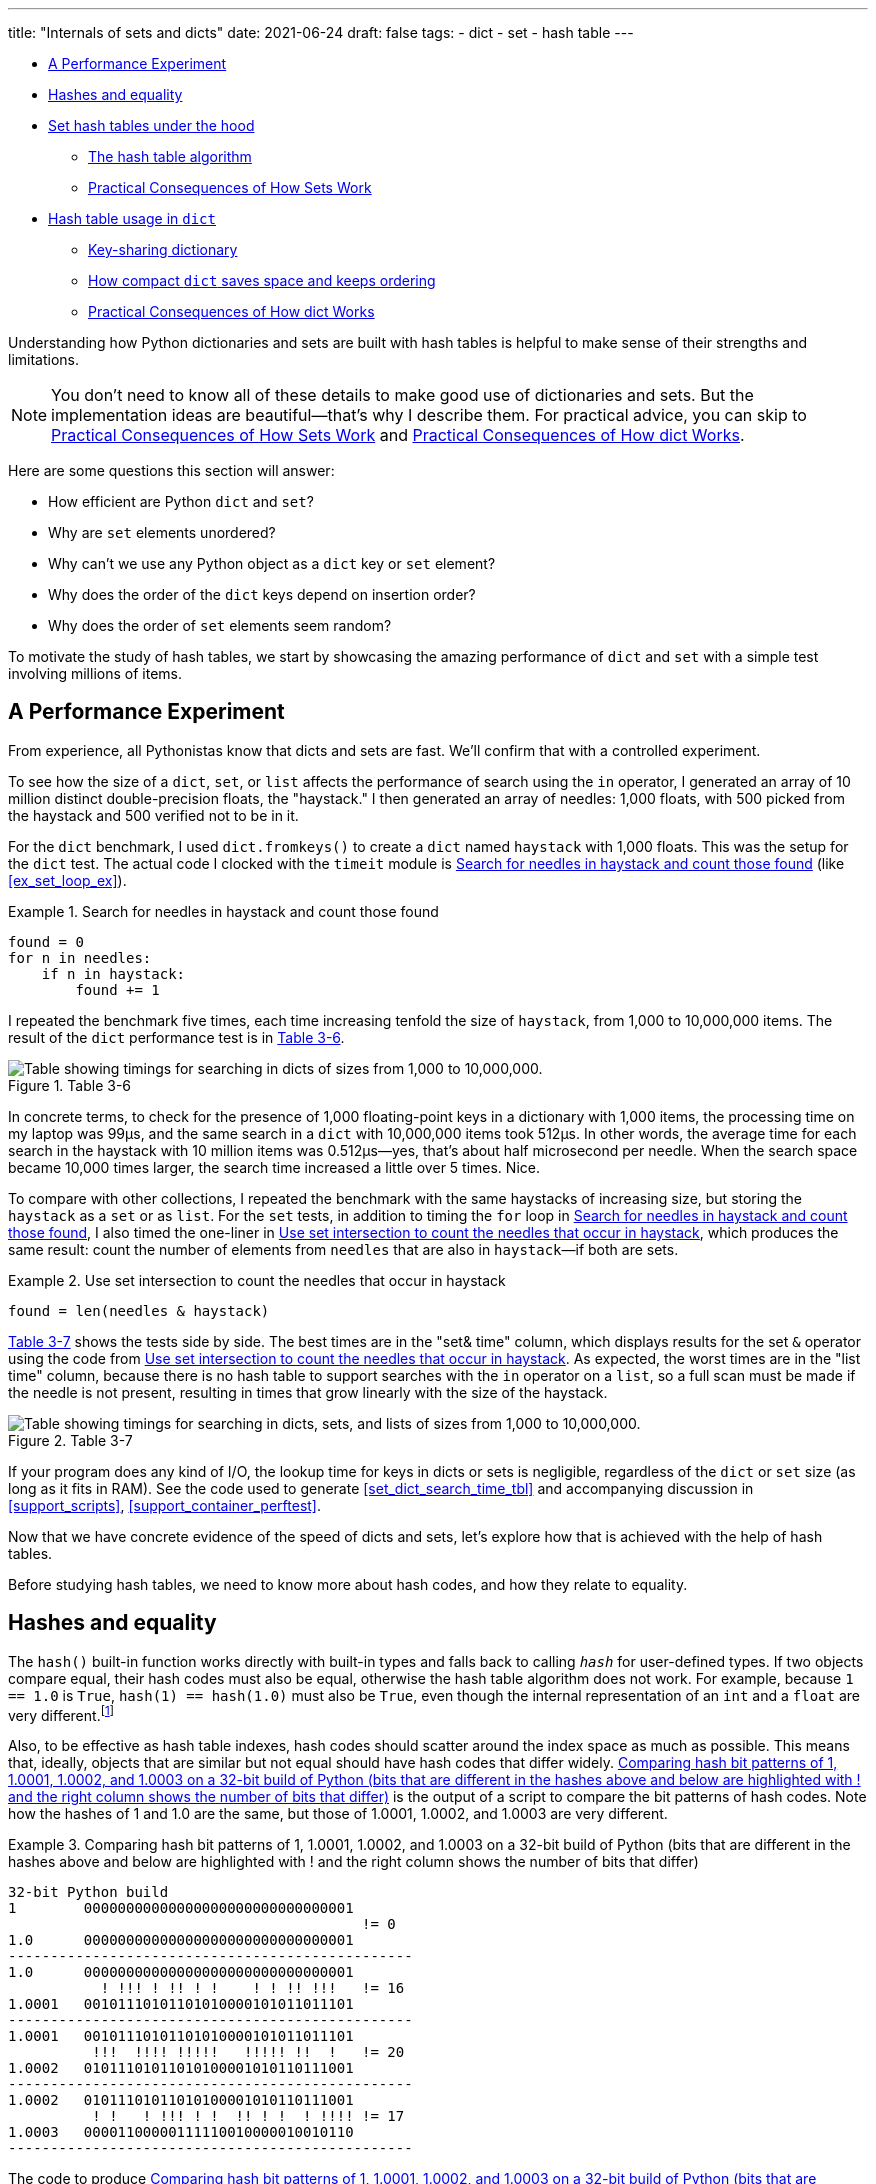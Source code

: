 ---
title: "Internals of sets and dicts"
date: 2021-06-24
draft: false
tags:
- dict
- set
- hash table
---

* <<perf_experim_sec>>
* <<hashes_and_equality>>
* <<set_hash_tables_under_sec>>
** <<hash_table_algorithm_sec>>
** <<consequences_set_sec>>
* <<hash_table_in_dict_sec>>
** <<key_sharing_dict_sec>>
** <<how_compact_dict_ordering_sec>> 
** <<consequences_dict_sec>>

Understanding how Python dictionaries and sets are built with hash tables is helpful to make sense of their strengths and limitations.

[NOTE]
=====
You don't need to know all of these details to make good use of dictionaries and sets.
But the implementation ideas are beautiful—that's why I describe them.
For practical advice, you can skip to <<consequences_set_sec>> and <<consequences_dict_sec>>.
=====

Here are some questions this section will answer:

* How efficient are Python `dict` and `set`?
* Why are `set` elements unordered?
* Why can't we use any Python object as a `dict` key or `set` element?
* Why does the order of the `dict` keys depend on insertion order?
* Why does the order of `set` elements seem random?

To motivate the study of hash tables, we start by showcasing the amazing performance of `dict` and `set` with a simple test involving millions of items.

[[perf_experim_sec]]
== A Performance Experiment

From experience, all Pythonistas know that dicts and sets are fast. We'll confirm that with a controlled experiment.

To see how the size of a `dict`, `set`, or `list` affects the performance of search using the `in` operator, I generated an array of 10 million distinct double-precision floats, the "haystack." I then generated an array of needles: 1,000 floats, with 500 picked from the haystack and 500 verified not to be in it.

For the `dict` benchmark, I used `dict.fromkeys()` to create a `dict` named `haystack` with 1,000 floats. This was the setup for the `dict` test. The actual code I clocked with the `timeit` module is <<ex_for_perf>> (like <<ex_set_loop_ex>>).

[[ex_for_perf]]
.Search for needles in haystack and count those found
====
[source, python3]
----
found = 0
for n in needles:
    if n in haystack:
        found += 1
----
====

I repeated the benchmark five times, each time increasing tenfold the size of `haystack`, from 1,000 to 10,000,000 items. The result of the `dict` performance test is in <<table_dict_time>>.


[[table_dict_time]]
.Table 3-6
image::images/table-dict-time.png[alt="Table showing timings for searching in dicts of sizes from 1,000 to 10,000,000."]

////
[[dict_perf_test_tbl]]
.Total time for using `in` operator to search for 1,000 needles in haystack dicts of five sizes on a 2.2 GHz Core i7 laptop running Python 3.8.0 (tests timed the loop in <<ex_for_perf>>)
[options="header"]
|==========================================
|len of haystack| Factor  |dict time|Factor
|         1,000 |      1× | 0.099ms | 1.00×
|        10,000 |     10× | 0.109ms | 1.10×
|       100,000 |    100× | 0.156ms | 1.58×
|     1,000,000 |  1,000× | 0.372ms | 3.76×
|    10,000,000 | 10,000× | 0.512ms | 5.17×
|==========================================
////

In concrete terms, to check for the presence of 1,000 floating-point keys in a dictionary with 1,000 items,
the processing time on my laptop was 99µs, and the same search in a `dict` with 10,000,000 items took 512µs.
In other words, the average time for each search in the haystack with 10 million items was 0.512µs--yes, that's about half microsecond per needle.
When the search space became 10,000 times larger, the search time increased a little over 5 times. Nice.

To compare with other collections, I repeated the benchmark with the same haystacks of increasing size, but storing the `haystack` as a `set` or as `list`. For the `set` tests, in addition to timing the `for` loop in <<ex_for_perf>>, I also timed the one-liner in <<ex_intersect_perf>>, which produces the same result: count the number of elements from `needles` that are also in `haystack`—if both are sets.

[[ex_intersect_perf]]
.Use set intersection to count the needles that occur in haystack
====
[source, python3]
----
found = len(needles & haystack)
----
====

<<table_dict_set_list_time>> shows the tests side by side. The best times are in the "set& time" column, which displays results for the set `&` operator using the code from <<ex_intersect_perf>>.
As expected, the worst times are in the "list time" column, because there is no hash table to support searches with the `in` operator on a `list`, so a full scan must be made if the needle is not present, resulting in times that grow linearly with the size of the haystack.


[[table_dict_set_list_time]]
.Table 3-7
image::images/table-dict-set-list-time.png[alt="Table showing timings for searching in dicts, sets, and lists of sizes from 1,000 to 10,000,000."]

////
[[set_dict_search_time_tbl]]
.Total time for using in operator to search for 1,000 keys in haystacks of 5 sizes, stored as dicts, sets, and lists on a 2.2 GHz Core i7 laptop running Python 3.8.0 (tests timed the loop in <<ex_for_perf>> except the set&, which uses <<ex_intersect_perf>>)
[options="header"]
|=========================================================================================================
|len of haystack| Factor  |dict time|Factor |set time |Factor |set& time|Factor | list time    | Factor
|         1,000 |      1× | 0.099ms | 1.00× | 0.107ms | 1.00× | 0.083ms | 1.00× |      9.115ms |     1.00×
|        10,000 |     10× | 0.109ms | 1.10× | 0.119ms | 1.11× | 0.094ms | 1.13× |     78.219ms |     8.58×
|       100,000 |    100× | 0.156ms | 1.58× | 0.147ms | 1.37× | 0.122ms | 1.47× |    767.975ms |    84.25×
|     1,000,000 |  1,000× | 0.372ms | 3.76× | 0.264ms | 2.47× | 0.240ms | 2.89× |  8,020.312ms |   879.90×
|    10,000,000 | 10,000× | 0.512ms | 5.17× | 0.330ms | 3.08× | 0.298ms | 3.59× | 78,558.771ms | 8,618.63×
|=========================================================================================================
////

If your program does any kind of I/O, the lookup time for keys in dicts or sets is negligible, regardless of the `dict` or `set` size (as long as it fits in RAM). See the code used to generate <<set_dict_search_time_tbl>> and accompanying discussion in <<support_scripts>>, <<support_container_perftest>>.

Now that we have concrete evidence of the speed of dicts and sets, let's explore how that is achieved with the help of hash tables.

Before studying hash tables, we need to know more about hash codes, and how they relate to equality.

[[hashes_and_equality]]
== Hashes and equality

The `hash()` built-in function works directly with built-in types and falls back to calling `__hash__` for user-defined types. If two objects compare equal, their hash codes must also be equal, otherwise the hash table algorithm does not work. For example, because `1 == 1.0` is `True`, `hash(1) == hash(1.0)` must also be `True`, even though the internal representation of an `int` and a `float` are very different.footnote:[Since I just mentioned `int`, here is a CPython implementation detail: the hash code of an `int` that fits in a machine word is the value of the `int` itself, except the hash code of -1, which is -2.]

Also, to be effective as hash table indexes, hash codes should scatter around the index space as much as possible. This means that, ideally, objects that are similar but not equal should have hash codes that differ widely. <<ex_hashdiff_output>> is the output of a script to compare the bit patterns of hash codes. Note how the hashes of 1 and 1.0 are the same, but those of 1.0001, 1.0002, and 1.0003 are very different.

[[ex_hashdiff_output]]
.Comparing hash bit patterns of 1, 1.0001, 1.0002, and 1.0003 on a 32-bit build of Python (bits that are different in the hashes above and below are highlighted with ! and the right column shows the number of bits that differ)
====
[source, pycon]
[listing]
....
32-bit Python build
1        00000000000000000000000000000001
                                          != 0
1.0      00000000000000000000000000000001
------------------------------------------------
1.0      00000000000000000000000000000001
           ! !!! ! !! ! !    ! ! !! !!!   != 16
1.0001   00101110101101010000101011011101
------------------------------------------------
1.0001   00101110101101010000101011011101
          !!!  !!!! !!!!!   !!!!! !!  !   != 20
1.0002   01011101011010100001010110111001
------------------------------------------------
1.0002   01011101011010100001010110111001
          ! !   ! !!! ! !  !! ! !  ! !!!! != 17
1.0003   00001100000111110010000010010110
------------------------------------------------
....
====

The code to produce <<ex_hashdiff_output>> is in <<support_scripts>>. Most of it deals with formatting the output, but it is listed as <<support_hashdiff>> for completeness.

[NOTE]
====
Starting with Python 3.3, a random salt value is included when computing hash codes for `str`, `bytes`, and `datetime` objects,
as documented in https://bugs.python.org/issue13703[Issue 13703—Hash collision security issue].
The salt value is constant within a Python process but varies between interpreter runs.
With PEP-456, Python 3.4 adopted the SipHash cryptographic function to compute hash codes for `str` and `bytes` objects.
The random salt and SipHash are security measures to prevent DoS attacks.
Details are in a note in the documentation for pass:[<a href="http://bit.ly/1FESm0m">the <code>__hash__</code> special method</a>].
====

[[hash_collisions]]
=== Hash collisions

As mentioned, on 64-bit CPython a hash code is a 64-bit number, and that's 2^64^ possible values—which is more than 10^19^.
But most Python types can represent many more different values.
For example, a string made of 10 ASCII printable characters picked at random has 100^10^ possible values–more than 2^66^.
Therefore, the hash code of an object usually has less information than the actual object value.
This means that objects that are different may have the same hash code.

[TIP]
====
When correctly implemented, hashing guarantees that different hash codes always imply different objects, but the reverse is not true: different objects don't always have different hash codes. When different objects have the same hash code, that's a _hash collision_.
====

With this basic understanding of hash codes and object equality, we are ready to dive into how hash tables work, and how hash collisions are handled.


[[set_hash_tables_under_sec]]
== Set hash tables under the hood

Hash tables are a wonderful invention. Let's see how a hash table is used when adding elements to a set.

Let's say we have a set with abbreviated workdays, created like this:

[source, pycon]
----
>>> workdays = {'Mon', 'Tue', 'Wed', 'Thu', 'Fri'}
>>> workdays
{'Tue', 'Mon', 'Wed', 'Fri', 'Thu'}
----

The core data structure of a Python `set` is a hash table with at least 8 rows.
Traditionally, the rows in hash table are called __buckets__footnote:[The word "bucket" makes more sense to describe hash tables that hold more than one element per row.
Python stores only one element per row, but we will stick with the colorful traditional term.].

A hash table holding the elements of `workdays` looks like <<fig_hash_table_0>>.

[[fig_hash_table_0]]
.Hash table for the set `{'Mon', 'Tue', 'Wed', 'Thu', 'Fri'}`. Each bucket has two fields: the hash code and a pointer to the element value. Empty buckets have -1 in the hash code field. The ordering looks random.
image::images/hash-table-5.png[alt="Hash table with elements 'Mon' through 'Fri'."]

In CPython built for a 64-bit CPU, each bucket in a set has two fields:
a 64-bit hash code, and a 64-bit pointer to the element value—which is a Python object stored elsewhere in memory.
Because buckets have a fixed size, access to an individual bucket is done by offset.
There is no field for the indexes from 0 to 7 in <<fig_hash_table_0>>.


XXX


[[hash_table_algorithm_sec]]
=== The hash table algorithm

We will focus on the internals of `set` first, and later transfer the concepts to `dict`.

[NOTE]
====
This is a simplified view of how Python uses a hash table to implement a `set`. For all details, see commented source code for CPython's `set` and `frozenset` in https://github.com/python/cpython/blob/master/Include/setobject.h[Include/setobject.h] and https://github.com/python/cpython/blob/master/Objects/setobject.c[Objects/setobject.c].
====

Let's see how Python builds a set like `{'Mon', 'Tue', 'Wed', 'Thu', 'Fri'}`, step by step. The algorithm is illustrated by the flowchart in <<fig_flowchart_hash_add>>, and described next.

[[fig_flowchart_hash_add]]
.Flowchart for algorithm to add element to the hash table of a set.
image::images/flowchart-set-hash-add.png[alt="Hash table algorithm: adding element."]

==== Step 0: initialize hash table

As mentioned earlier, the hash table for a `set` starts with 8 empty buckets. As elements are added, Python makes sure at least ⅓ of the buckets are empty—doubling the size of the hash table when more space is needed. The hash code field of each bucket is initialized with -1, which means "no hash code"footnote:[The `hash()` built-in never returns -1 for any Python object.
If `x.__hash__()` returns -1, `hash(x)` returns -2.].

==== Step 1: compute the hash code for the element

Given the literal `{'Mon', 'Tue', 'Wed', 'Thu', 'Fri'}`, Python gets the hash code for the first element, `'Mon'`.
For example, here is a realistic hash code for `'Mon'`—you'll probably get a different result because of the random salt Python uses to compute the hash code of strings:

[source, pycon]
----
>>> hash('Mon')
4199492796428269555
----

==== Step 2: probe hash table at index derived from hash code

Python takes the modulus of the hash code with the table size to find a hash table index. Here the table size is 8, and the modulus is 3:

[source, pycon]
----
>>> 4199492796428269555 % 8
3
----

Probing consists of computing the index from the hash, then looking at the corresponding bucket in the hash table.
In this case, Python looks at the bucket at offset 3 and finds -1 in the hash code field, marking an empty bucket.

==== Step 3: put the element in the empty bucket

Python stores the hash code of the new element, 4199492796428269555, in the hash code field at offset 3, and a pointer to the string object `'Mon'` in the element field. <<fig_hash_table_1>> shows the current state of the hash table.

[[fig_hash_table_1]]
.Hash table for the set `{'Mon'}`.
image::images/hash-table-1.png[alt="Hash table with element 'Mon'."]

==== Steps for remaining items

For the second element, `'Tue'`, steps 1, 2, 3 above are repeated. The hash code for `'Tue'` is 2414279730484651250, and the resulting index is 2.

[source, pycon]
----
>>> hash('Tue')
2414279730484651250
>>> hash('Tue') % 8
2
----

The hash and pointer to element `'Tue'` are placed in bucket 2, which was also empty. Now we have <<fig_hash_table_2>>

[[fig_hash_table_2]]
.Hash table for the set `{'Mon', 'Tue'}`. Note that element ordering is not preserved in the hash table.
image::images/hash-table-2.png[alt="Hash table with elements 'Mon' and 'Tue'."]

==== Steps for a collision

When adding `'Wed'` to the set, Python computes the hash -5145319347887138165 and index 3.
Python probes bucket 3 and sees that it is already taken. But the hash code stored there, 4199492796428269555 is different.
As discussed in <<hashes_and_equality>>, if two objects have different hashes, then their value is also different.
This is an index collision.
Python then probes the next bucket and finds it empty.
So `'Wed'` ends up at index 4, as shown in <<fig_hash_table_3>>.

[[fig_hash_table_3]]
.Hash table for the set `{'Mon', 'Tue', 'Wed'}`. After the collision, `'Wed'` is put at index 4.
image::images/hash-table-3.png[alt="Hash table with elements 'Mon' and 'Tue'."]

Adding the next element, `'Thu'`, is boring: there's no collision, and it lands in its natural bucket, at index 7.

Placing `'Fri'` is more interesting.
Its hash, 7021641685991143771 implies index 3, which is taken by `'Mon'`. Probing the next bucket—4—Python finds the hash for `'Wed'` stored there. The hash codes don't match, so this is another index collision. Python probes the next bucket. It's empty, so `'Fri'` ends up at index 5. The end state of the hash table is shown in <<fig_hash_table_4>>.

[NOTE]
====
Incrementing the index after a collision is called _linear probing_. This can lead to clusters of occupied buckets, which can degrade the hash table performance, so CPython counts the number of linear probes and after a certain threshold, applies a pseudo random number generator to obtain a different index from other bits of the hash code. This optimization is particularly important in large sets.
====

[[fig_hash_table_4]]
.Hash table for the set `{'Mon', 'Tue', 'Wed', 'Thu', 'Fri'}`. It is now 62.5% full—close to the ⅔ threshold.
image::images/hash-table-5.png[alt="Hash table with elements 'Mon' through 'Fri'."]

When there is an element in the probed bucket and the hash codes match, Python also needs to compare the actual object values. That's because, as explained in <<hash_collisions>>, it's possible that two different objects have the same hash code—although that's rare for strings, thanks to the quality of the Siphash algorithmfootnote:[On 64-bit CPython, string hash collisions are so uncommon that I was unable to produce an example for this explanation. If you find one, let me know.]. This explains why hashable objects must implement both `__hash__` and `__eq__`.

If a new element were added to our example hash table, it would be more than ⅔ full, therefore increasing the chances of index collisions. To prevent that, Python would allocate a new hash table with 16 buckets, and reinsert all elements there.

All this may seem like a lot of work, but even with millions of items in a `set`, many insertions happen with no collisions, and the average number of collisions per insertion is between one and two. Under normal usage, even the unluckiest elements can be placed after a handful of collisions are resolved.

Now, given what we've seen so far, follow the flowchart in <<fig_flowchart_hash_add>> to answer the following puzzle without using the computer.

Given the following `set`, what happens when you add an integer `1` to it?

[source, pycon]
----
>>> s = {1.0, 2.0, 3.0}
>>> s.add(1)
----

How many elements are in `s` now? Does `1` replace the element `1.0`?
When you have your answer, use the Python console to verify it.

==== Searching elements in a hash table

Consider the `workdays` set with the hash table shown in <<fig_hash_table_4>>.
Is `'Sat'` in it? This is the simplest execution path for the expression `'Sat' in workdays`:

. Call `hash('Sat')` to get a hash code. Let's say it is 4910012646790914166
. Derive a hash table index from the hash code, using `hash_code % table_size`. In this case, the index is 6.
. Probe offset 6: it's empty. This means `'Sat'` is not in the set. Return `False`.

Now consider the simplest path for an element that is present in the set. To evaluate `'Thu' in workdays`:

. Call `hash('Tue')`. Pretend result is 6166047609348267525.
. Compute index: `6166047609348267525 % 8` is 5.
. Probe offset 5:
.. Compare hash codes. They are equal.
.. Compare the object values. They are equal. Return `True`.

Collisions are handled in the way described when adding an element.
In fact, the flowchart in <<fig_flowchart_hash_add>> applies to searches as well,
with the exception of the terminal nodes—the rectangles with rounded corners.
If an empty bucket is found, the element is not present, so Python returns `False`;
otherwise, when both the hash code and the values of the sought element match an element in the hash table, the return is `True`.

[[consequences_set_sec]]
=== Practical Consequences of How Sets Work

The `set` and `frozenset` types are both implemented with a hash table, which has these effects:

* Set elements must be hashable objects. They must implement proper `__hash__` and `__eq__` methods as described in <<what_is_hashable>>.
* Membership testing is very efficient. A set may have millions of elements, but the bucket for an element can be located directly by computing the hash code of the element and deriving an index offset, with the possible overhead of a small number of probes to find a matching element or an empty bucket.
* Sets have a significant memory overhead. The most compact internal data structure for a container would be an array of pointersfootnote:[That's how tuples are stored.]. Compared to that, a hash table adds a hash code per entry, and at least ⅓ of empty buckets to minimize collisions.
* Element ordering depends on insertion order, but not in a useful or reliable way. If two elements are involved in a collision, the bucket were each is stored depends on which element is added first.
* Adding elements to a set may change the order of other elements. That's because, as the hash table is filled, Python may need to recreate it to keep at least ⅓ of the buckets empty. When this happens, elements are reinserted and different collisions may occur.


[[hash_table_in_dict_sec]]
== Hash table usage in `dict`

[quote, Brandon Rhodes, in The Dictionary Even Mightier]
____
May your hashes be unique, +
Your keys rarely collide, +
And your dictionaries +
be forever ordered.footnote:[PyCon 2017 talk; video available at https://youtu.be/66P5FMkWoVU?t=56]
____

Since 2012, the implementation of the `dict` type had two major optimizations to reduce memory usage.
The first one was proposed as https://www.python.org/dev/peps/pep-0412/[PEP 412 -- Key-Sharing Dictionary] and implemented in Python 3.3footnote:[That was before I started writing the 1^st^ edition of _Fluent Python_, but I missed it.].
The second is called https://docs.python.org/3/whatsnew/3.6.html#new-dict-implementation["compact `dict`"], and landed in Python 3.6.
As a side effect, the compact `dict` space optimization preserves key insertion order.
In the next sections we'll discuss the compact `dict` and the new key-sharing scheme—in this order, for easier presentation.

[[how_compact_dict_ordering_sec]]
=== How compact `dict` saves space and keeps ordering

[NOTE]
====
This is a high level explanation of the Python `dict` implementation.
One difference is that the actual usable fraction of a `dict` hash table is ⅓, and not ⅔ as in sets.
The actual ⅓ fraction would require 16 buckets to hold the 4 items in my example `dict`,
and the diagrams in this section would become too tall, so I pretend the usable fraction is ⅔ in these explanations.
One comment in https://github.com/python/cpython/blob/master/Objects/dictobject.c[Objects/dictobject.c]
explains that any fraction between ⅓ and ⅔ "seem to work well in practice".
====

Consider a `dict` holding the abbreviated names for the weekdays from `'Mon'` through `'Thu'`, and the number of students enrolled in  swimming class on each day:

[source, pycon]
----
>>> swimmers = {'Mon': 14, 'Tue': 12, 'Wed': 14, 'Thu': 11}
----

Before the compact `dict` optimization, the hash table underlying the `swimmers` dictionary would look like <<fig_hash_table_dict_old>>.
As you can see, in a 64-bit Python, each bucket holds three 64-bit fields:
the hash code of the key, a pointer to the key object, and a pointer to the value object.
That's 24 bytes per bucket.

[[fig_hash_table_dict_old]]
.Old hash table format for a `dict` with 4 key-value pairs. Each bucket is a struct with the hash code of the key, a pointer to the key, and a pointer to the value.
image::images/hash-table-dict-old.png[alt="Hash table for old `dict` with 4 key-value pairs."]

The first two fields play the same role as they do in the implementation of sets.
To find a key, Python computes the hash code of the key, derives an index from the key,
then probes the hash table to find a bucket with a matching hash code and a matching key object.
The third field provides the main feature of a `dict`: mapping a key to an arbitrary value.
The key must be a hashable object, and the hash table algorithm ensures it will be unique in the `dict`.
But the value may be any object—it doesn't need to be hashable or unique.

Raymond Hettinger observed that significant savings could be made if the hash code and pointers to key and value were held in an `entries` array with no empty rows,
and the actual hash table were a sparse array with much smaller buckets holding indexes into the `entries` arrayfootnote:[It's ironic that the buckets in the hash table here do not contain hash codes, but only indexes to the `entries` array where the hash codes are. But, conceptually, the `index` array is really the hash table in this implementation, even if there are no hashes in its buckets.].
In his original https://mail.python.org/pipermail/python-dev/2012-December/123028.html[message to _python-dev_],
Hettinger called the hash table `indices`. The width of the buckets in `indices` varies as the `dict` grows, starting at 8-bits per bucket—enough to index up to 128 entries, while reserving negative values for special purposes, such as -1 for empty and -2 for deleted.

As an example, the `swimmers` dictionary would then be stored as shown in <<fig_hash_table_dict_compact_4>>.

[[fig_hash_table_dict_compact_4]]
.Compact storage for a `dict` with 4 key-value pairs. Hash codes and pointers to keys and values are stored in insertion order in the `entries` array, and the entry offsets derived from the hash codes are held in the `indices` sparse array, where an index value of -1 signals an empty bucket.
image::images/hash-table-compact-4.png[alt="Arrays for compact `dict` with 4 key-value pairs."]

Assuming a 64-bit build of CPython, our 4-item `swimmers` dictionary would take 192 bytes of memory in the old scheme:
24 bytes per bucket, times 8 rows.
The equivalent compact `dict` uses 104 bytes in total: 96 bytes in `entries` (24 * 4),
plus 8 bytes for the buckets in `indices`—configured as an array of 8 bytes.

The next section describes how those two arrays are used.

==== Algorithm for adding items to compact `dict`.

===== Step 0: set up `indices`

The `indices` table is initially set up as an array of signed bytes, with 8 buckets, each initialized with -1 to signal "empty bucket".
Up to 5 of these buckets will eventually hold indices to rows in the `entries` array, leaving ⅓ of them with -1.
The other array, `entries`, will hold key/value data with the same three fields as in the old scheme—but in insertion order.

===== Step 1: compute hash code for the key

To add the key-value pair `('Mon', 14)` to the `swimmers` dictionary,
Python first calls `hash('Mon')` to compute the hash code of that key.

===== Step 2: probe `entries` via `indices`

Python computes `hash('Mon') % len(indices)`. In our example, this is 3.
Offset 3 in `indices` holds -1: it's an empty bucket.

===== Step 3: put key-value in `entries`, updating `indices`.

The `entries` array is empty, so the next available offset there is 0.
Python puts 0 at offset 3 in `indices` and stores
the hash code of the key, a pointer to the key object `'Mon'`, and a pointer to the `int` value `14`
at offset 0 in `entries`.
<<fig_hash_table_dict_compact_1>> shows the state of the arrays when the value of `swimmers` is `{'Mon': 14}`.

[[fig_hash_table_dict_compact_1]]
.Compact storage for the `{'Mon': 14}`: `indices[3]` holds the offset of the first entry: `entries[0]`.
image::images/hash-table-compact-1.png[alt="Arrays for compact `dict` with 1 key-value pair."]

===== Steps for next item

To add `('Tue', 12)` to `swimmers`:

. Compute hash code of key `'Tue'`.
. Compute offset into `indices`, as `hash('Tue') % len(indices)`. This is 2. `indices[2]` has -1. No collision so far.
. Put the next available `entries` offset, 1, in `indices[2]`, then store entry at `entries[1]`.

Now the state is <<fig_hash_table_dict_compact_2>>. Note that `entries` holds the key-value pairs in insertion order.

[[fig_hash_table_dict_compact_2]]
.Compact storage for the `{'Mon': 14, 'Tue': 12}`.
image::images/hash-table-compact-2.png[alt="Arrays for compact `dict` with 2 key-value pairs."]

==== Steps for a collision

. Compute hash code of key `'Wed'`.
. Now, `hash('Wed') % len(indices)` is 3. `indices[3]` has 0, pointing to an existing entry.
Look at the hash code in `entries[0]`.
That's the hash code for `'Mon'`, which happens to be different than the hash code for `'Wed'`.
This mismatch signals a collision. Probes the next index: `indices[4]`.
That's -1, so it can be used.
. Make `indices[4] = 2`, because 2 is the next available offset at `entries`. Then fill `entries[2]` as usual.

After adding `('Wed', 14)`, we have <<fig_hash_table_dict_compact_3>>

[[fig_hash_table_dict_compact_3]]
.Compact storage for the `{'Mon': 14, 'Tue': 12, 'Wed': 14}`.
image::images/hash-table-compact-3.png[alt="Arrays for compact `dict` with 3 key-value pairs."]

==== How a compact `dict` grows

Recall that the buckets in the `indices` array are 8 signed bytes initially, enough to hold offsets for up to 5 entries, leaving ⅓ of the buckets empty.
When the 6th item is added to the `dict`, `indices` is reallocated to 16 buckets—enough for 10 entry offsets.
The size of `indices` is doubled as needed, while still holding signed bytes, until the time comes to add the 129th item to the `dict`.
At this point, the `indices` array has 256 8-bit buckets. However, a signed byte is not enough to hold offsets after 128 entries,
so the `indices` array is rebuilt to hold 256 16-bit buckets to hold signed integers—wide enough to represent offsets to 32,768 rows in the `entries` table.
The next resizing happens at the 171st addition, when `indices` would become more than ⅔ full.
Then the number of buckets in `indices` is doubled to 512, but each bucket still 16-bits wide each.
In summary, the `indices` array grows by doubling the number of buckets,
and also—less often—by doubling the width of each bucket to accommodate a growing number of rows in `entries`.

This concludes our summary of the compact `dict` implementation.
I omitted many details, but now let's take a look at the other space-saving optimization for dictionaries: key-sharing.

[[key_sharing_dict_sec]]
=== Key-sharing dictionary

Instances of user-defined classes usually hold their attributes in a `__dict__`
attribute which is a regular dictionaryfootnote:[Unless the class has a `__slots__` attribute, as we'll see in chapter XXX].
In an instance `__dict__`, the keys are the attribute names, and the values are the attribute values.
Most of the time, all instances have the same attributes with different values.
When that happens, 2 of the 3 fields in the `entries` table for every instance have the exact same content:
the hash code of the attribute name, and a pointer to the attribute name.
Only the pointer to the attribute value is different.

In https://www.python.org/dev/peps/pep-0412/[PEP 412 — Key-Sharing Dictionary],
Mark Shannon proposed to split the storage of dictionaries used as instance `__dict__`,
so that each attribute hash code and pointer is stored only once, linked to the class,
and the attribute values are kept in parallel arrays of pointers attached to each instance.

Given a `Movie` class where all instances have the same attributes named
`'title'`, `'release'`, `'directors'`, and `'actors'`,
<<fig_hash_table_dict_split>> shows the arrangement of key-sharing in a split
dictionary—also implemented with the new compact layout.

[[fig_hash_table_dict_split]]
.Split storage for the `__dict__` of a class and three instances.
image::images/hash-table-split.png[alt="Arrays for split `__dict__` with 3 instances."]

PEP 412 introduced the terms _combined-table_ to discuss the old layout and _split-table_ for the proposed optimization.

The combined-table layout is still the default when you create a `dict` using literal syntax or call `dict()`.
A split-table dictionary is created to fill the `__dict__` special attribute of an instance, when it is the first instance of a class.
The keys table (see <<fig_hash_table_dict_split>>) is then cached in the class object.
This leverages the fact that most Object Oriented Python code assigns all instance attributes in the `__init__` method.
That first instance (and all instances after it) will hold only its own value array.
If an instance gets a new attribute not found in the shared keys table, then this instance's `__dict__` is converted to combined-table form.
However, if this instance is the only one in its class, the `__dict__` is converted back to split-table,
since it is assumed that further instances will have the same set of attributes and key sharing will be useful.

The `PyDictObject` struct that represents a `dict` in the CPython source code is the same for both _combined-table_ and _split-table_ dictionaries.
When a `dict` converts from one layout to the other, the change happens in `PyDictObject` fields,
with the help of other internal data structures.


[[consequences_dict_sec]]
=== Practical Consequences of How dict Works

* Keys must be hashable objects. They must implement proper `__hash__` and `__eq__` methods as described in <<what_is_hashable>>.
* Key searches are nearly as fast as element searches in sets.
* Item ordering is preserved in the `entries` table—this was implemented in CPython 3.6, and became an official language feature in 3.7.
* To save memory, avoid creating instance attributes outside of the `__init__` method. If all instance attributes are created in `__init__`,
the `__dict__` of your instances will use the split-table layout, sharing the same indices and key entries array stored with the class.

